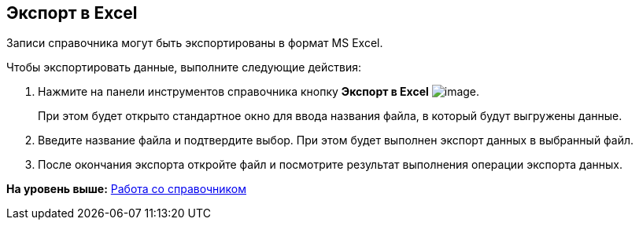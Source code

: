 [[ariaid-title1]]
== Экспорт в Excel

Записи справочника могут быть экспортированы в формат MS Excel.

Чтобы экспортировать данные, выполните следующие действия:

. [.ph .cmd]#Нажмите на панели инструментов справочника кнопку *Экспорт в Excel* image:images/Buttons/staff_Excel.png[image].#
+
При этом будет открыто стандартное окно для ввода названия файла, в который будут выгружены данные.
. [.ph .cmd]#Введите название файла и подтвердите выбор. При этом будет выполнен экспорт данных в выбранный файл.#
. [.ph .cmd]#После окончания экспорта откройте файл и посмотрите результат выполнения операции экспорта данных.#

*На уровень выше:* xref:../pages/staff_Work.adoc[Работа со справочником]
